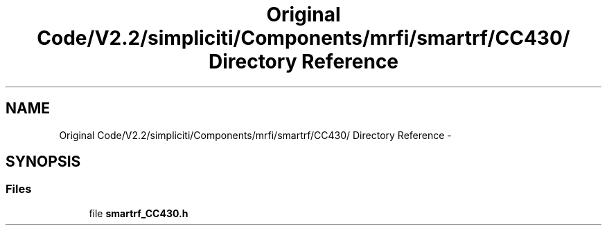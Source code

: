 .TH "Original Code/V2.2/simpliciti/Components/mrfi/smartrf/CC430/ Directory Reference" 3 "Sun Jun 16 2013" "Version VER 0.0" "Chronos Ti - Original Firmware" \" -*- nroff -*-
.ad l
.nh
.SH NAME
Original Code/V2.2/simpliciti/Components/mrfi/smartrf/CC430/ Directory Reference \- 
.SH SYNOPSIS
.br
.PP
.SS "Files"

.in +1c
.ti -1c
.RI "file \fBsmartrf_CC430\&.h\fP"
.br
.in -1c
